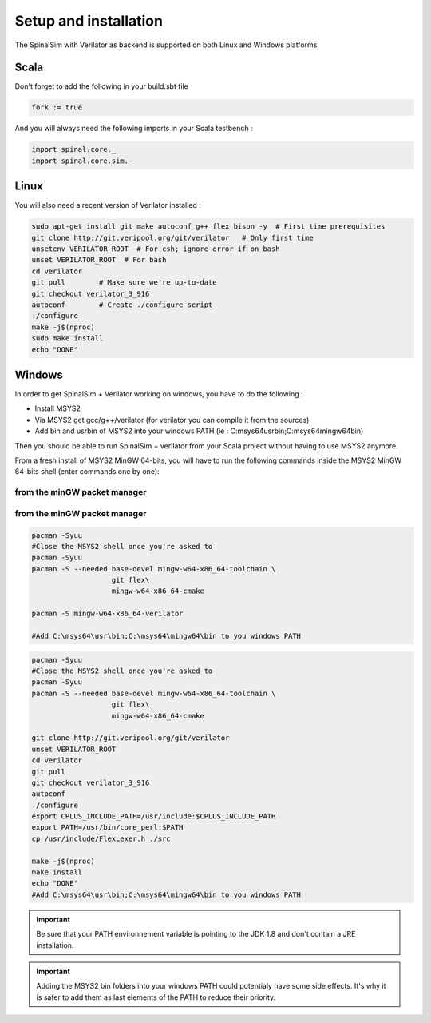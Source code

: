 
Setup and installation
==========================================


The SpinalSim with Verilator as backend is supported on both Linux and Windows platforms.

Scala
^^^^^

Don't forget to add the following in your build.sbt file

.. code-block:: scala

   fork := true

And you will always need the following imports in your Scala testbench :

.. code-block:: scala

   import spinal.core._
   import spinal.core.sim._

Linux
^^^^^

You will also need a recent version of Verilator installed :

.. code-block:: sh

   sudo apt-get install git make autoconf g++ flex bison -y  # First time prerequisites
   git clone http://git.veripool.org/git/verilator   # Only first time
   unsetenv VERILATOR_ROOT  # For csh; ignore error if on bash
   unset VERILATOR_ROOT  # For bash
   cd verilator
   git pull        # Make sure we're up-to-date
   git checkout verilator_3_916
   autoconf        # Create ./configure script
   ./configure
   make -j$(nproc)
   sudo make install
   echo "DONE"

Windows
^^^^^^^

In order to get SpinalSim + Verilator working on windows, you have to do the following :


* Install MSYS2
* Via MSYS2 get gcc/g++/verilator (for verilator you can compile it from the sources)
* Add bin and usr\bin of MSYS2 into your windows PATH (ie : C:\msys64\usr\bin;C:\msys64\mingw64\bin)

Then you should be able to run SpinalSim + verilator from your Scala project without having to use MSYS2 anymore.

From a fresh install of MSYS2 MinGW 64-bits, you will have to run the following commands inside the MSYS2 MinGW 64-bits shell (enter commands one by one):

from the minGW packet manager
~~~~~~~~~~~~~~~~~~~~~~~~~~~~~

from the minGW packet manager
~~~~~~~~~~~~~~~~~~~~~~~~~~~~~

.. code-block:: sh

   pacman -Syuu
   #Close the MSYS2 shell once you're asked to
   pacman -Syuu
   pacman -S --needed base-devel mingw-w64-x86_64-toolchain \
                      git flex\
                      mingw-w64-x86_64-cmake

   pacman -S mingw-w64-x86_64-verilator
   
   #Add C:\msys64\usr\bin;C:\msys64\mingw64\bin to you windows PATH

.. code-block:: sh

   pacman -Syuu
   #Close the MSYS2 shell once you're asked to
   pacman -Syuu
   pacman -S --needed base-devel mingw-w64-x86_64-toolchain \
                      git flex\
                      mingw-w64-x86_64-cmake

   git clone http://git.veripool.org/git/verilator  
   unset VERILATOR_ROOT
   cd verilator
   git pull        
   git checkout verilator_3_916
   autoconf      
   ./configure
   export CPLUS_INCLUDE_PATH=/usr/include:$CPLUS_INCLUDE_PATH
   export PATH=/usr/bin/core_perl:$PATH
   cp /usr/include/FlexLexer.h ./src

   make -j$(nproc)
   make install
   echo "DONE"
   #Add C:\msys64\usr\bin;C:\msys64\mingw64\bin to you windows PATH

.. important::
   Be sure that your PATH environnement variable is pointing to the JDK 1.8 and don't contain a JRE installation.

.. important::
   Adding the MSYS2 bin folders into your windows PATH could potentialy have some side effects. It's why it is safer to add them as last elements of the PATH to reduce their priority.
